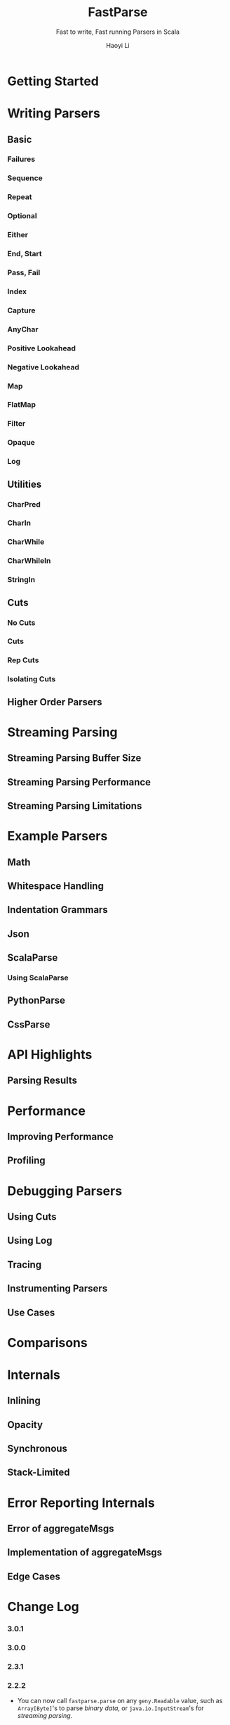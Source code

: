 #+TITLE: FastParse
#+SUBTITLE: Fast to write, Fast running Parsers in Scala
#+VERSION: 2.2.2 -> 3.0.1
#+AUTHOR: Haoyi Li
#+STARTUP: overview
#+STARTUP: entitiespretty

* Getting Started
* Writing Parsers
** Basic
*** Failures
*** Sequence
*** Repeat
*** Optional
*** Either
*** End, Start
*** Pass, Fail
*** Index
*** Capture
*** AnyChar
*** Positive Lookahead
*** Negative Lookahead
*** Map
*** FlatMap
*** Filter
*** Opaque
*** Log

** Utilities
*** CharPred
*** CharIn
*** CharWhile
*** CharWhileIn
*** StringIn

** Cuts
*** No Cuts
*** Cuts
*** Rep Cuts
*** Isolating Cuts

** Higher Order Parsers

* Streaming Parsing
** Streaming Parsing Buffer Size
** Streaming Parsing Performance
** Streaming Parsing Limitations

* Example Parsers
** Math
** Whitespace Handling
** Indentation Grammars
** Json
** ScalaParse
*** Using ScalaParse

** PythonParse
** CssParse

* API Highlights
** Parsing Results

* Performance
** Improving Performance
** Profiling

* Debugging Parsers
** Using Cuts
** Using Log
** Tracing
** Instrumenting Parsers
** Use Cases

* Comparisons
* Internals
** Inlining
** Opacity
** Synchronous
** Stack-Limited

* Error Reporting Internals
** Error of aggregateMsgs
** Implementation of aggregateMsgs
** Edge Cases

* Change Log
*** 3.0.1
*** 3.0.0
*** 2.3.1
*** 2.2.2
    - You can now call ~fastparse.parse~ on any ~geny.Readable~ value, such as
      ~Array[Byte]~'s to parse /binary data/, or ~java.io.InputStream~'s for
      /streaming parsing/.

*** 2.2.0
    - ~fastparse.Parsed.Failure~ is _no longer a /case class/,_
      to improve the pprinting in a the Ammonite REPL.

*** 2.1.3
    - Support for Scala 2.13.0

*** 2.1.0
*** 2.0.5
*** 2.0.4
*** 1.0.0
*** 0.4.4
*** 0.4.3
*** 0.4.2
*** 0.4.1
*** 0.4.0
*** 0.3.7
*** 0.3.6
*** 0.3.5
*** 0.3.4
*** 0.3.3
*** 0.3.2
*** 0.3.1
*** 0.2.1
*** 0.2.0
*** 0.1.7
*** 0.1.6
